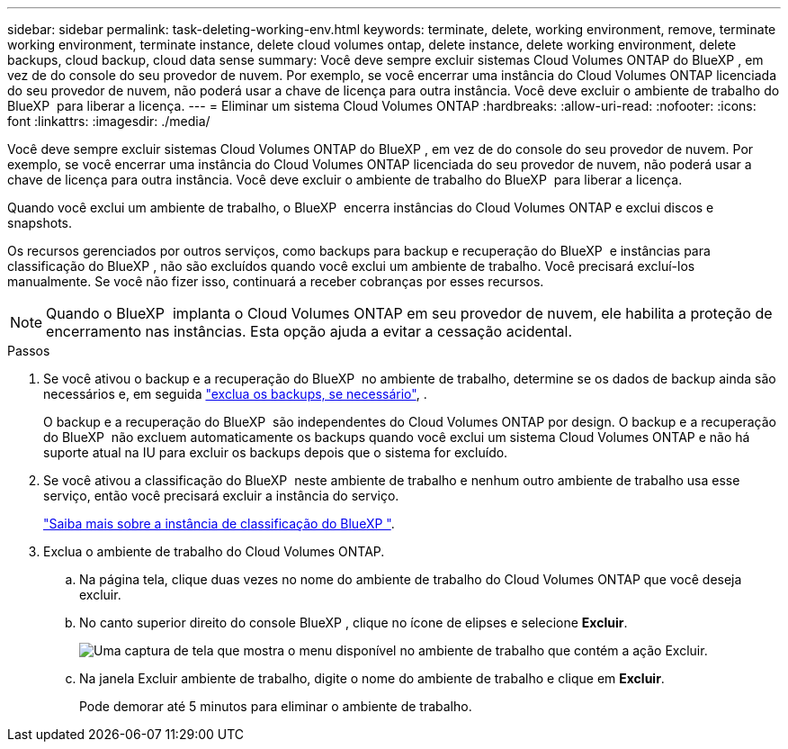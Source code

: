---
sidebar: sidebar 
permalink: task-deleting-working-env.html 
keywords: terminate, delete, working environment, remove, terminate working environment, terminate instance, delete cloud volumes ontap, delete instance, delete working environment, delete backups, cloud backup, cloud data sense 
summary: Você deve sempre excluir sistemas Cloud Volumes ONTAP do BlueXP , em vez de do console do seu provedor de nuvem. Por exemplo, se você encerrar uma instância do Cloud Volumes ONTAP licenciada do seu provedor de nuvem, não poderá usar a chave de licença para outra instância. Você deve excluir o ambiente de trabalho do BlueXP  para liberar a licença. 
---
= Eliminar um sistema Cloud Volumes ONTAP
:hardbreaks:
:allow-uri-read: 
:nofooter: 
:icons: font
:linkattrs: 
:imagesdir: ./media/


[role="lead"]
Você deve sempre excluir sistemas Cloud Volumes ONTAP do BlueXP , em vez de do console do seu provedor de nuvem. Por exemplo, se você encerrar uma instância do Cloud Volumes ONTAP licenciada do seu provedor de nuvem, não poderá usar a chave de licença para outra instância. Você deve excluir o ambiente de trabalho do BlueXP  para liberar a licença.

Quando você exclui um ambiente de trabalho, o BlueXP  encerra instâncias do Cloud Volumes ONTAP e exclui discos e snapshots.

Os recursos gerenciados por outros serviços, como backups para backup e recuperação do BlueXP  e instâncias para classificação do BlueXP , não são excluídos quando você exclui um ambiente de trabalho. Você precisará excluí-los manualmente. Se você não fizer isso, continuará a receber cobranças por esses recursos.


NOTE: Quando o BlueXP  implanta o Cloud Volumes ONTAP em seu provedor de nuvem, ele habilita a proteção de encerramento nas instâncias. Esta opção ajuda a evitar a cessação acidental.

.Passos
. Se você ativou o backup e a recuperação do BlueXP  no ambiente de trabalho, determine se os dados de backup ainda são necessários e, em seguida https://docs.netapp.com/us-en/bluexp-backup-recovery/task-manage-backups-ontap.html#deleting-backups["exclua os backups, se necessário"^], .
+
O backup e a recuperação do BlueXP  são independentes do Cloud Volumes ONTAP por design. O backup e a recuperação do BlueXP  não excluem automaticamente os backups quando você exclui um sistema Cloud Volumes ONTAP e não há suporte atual na IU para excluir os backups depois que o sistema for excluído.

. Se você ativou a classificação do BlueXP  neste ambiente de trabalho e nenhum outro ambiente de trabalho usa esse serviço, então você precisará excluir a instância do serviço.
+
https://docs.netapp.com/us-en/bluexp-classification/concept-cloud-compliance.html#the-cloud-data-sense-instance["Saiba mais sobre a instância de classificação do BlueXP "^].

. Exclua o ambiente de trabalho do Cloud Volumes ONTAP.
+
.. Na página tela, clique duas vezes no nome do ambiente de trabalho do Cloud Volumes ONTAP que você deseja excluir.
.. No canto superior direito do console BlueXP , clique no ícone de elipses e selecione *Excluir*.
+
image:screenshot_settings_delete.png["Uma captura de tela que mostra o menu disponível no ambiente de trabalho que contém a ação Excluir."]

.. Na janela Excluir ambiente de trabalho, digite o nome do ambiente de trabalho e clique em *Excluir*.
+
Pode demorar até 5 minutos para eliminar o ambiente de trabalho.




